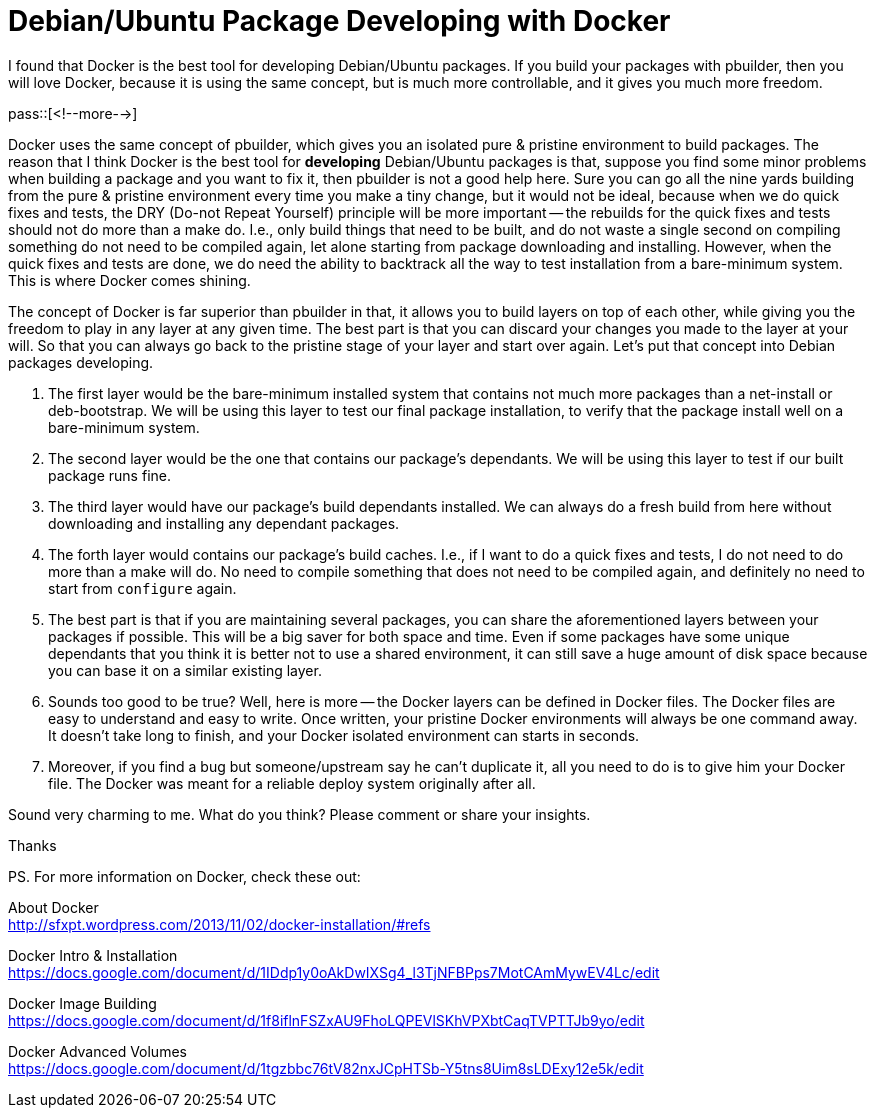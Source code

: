 = Debian/Ubuntu Package Developing with Docker

:blogpost-categories: Debian,Ubuntu,Package Building,Docker

I found that Docker is the best tool for developing Debian/Ubuntu packages. If you build your packages with +pbuilder+, then you will love Docker, because it is using the same concept, but is much more controllable, and it gives you much more freedom. 

pass::[<!--more-->]

Docker uses the same concept of +pbuilder+, which gives you an isolated pure & pristine environment to build packages. The reason that I think Docker is the best tool for *developing* Debian/Ubuntu packages is that, suppose you find some minor problems when building a package and you want to fix it, then +pbuilder+ is not a good help here. Sure you can go all the nine yards building from the pure & pristine environment every time you make a tiny change, but it would not be ideal, because when we do quick fixes and tests, the DRY (Do-not Repeat Yourself) principle will be more important -- the rebuilds for the quick fixes and tests should not do more than a make do. I.e., only build things that need to be built, and do not waste a single second on compiling something do not need to be compiled again, let alone starting from package downloading and installing. However, when the quick fixes and tests are done, we do need the ability to backtrack all the way to test installation from a bare-minimum system. This is where Docker comes shining. 

The concept of Docker is far superior than +pbuilder+ in that, it allows you to build layers on top of each other, while giving you the freedom to play in any layer at any given time. The best part is that you can discard your changes you made to the layer at your will. So that you can always go back to the pristine stage of your layer and start over again. Let's put that concept into Debian packages developing. 

. The first layer would be the bare-minimum installed system that contains not much more packages than a net-install or deb-bootstrap. We will be using this layer to test our final package installation, to verify that the package install well on a bare-minimum system.
. The second layer would be the one that contains our package's dependants. We will be using this layer to test if our built package runs fine. 
. The third layer would have our package's build dependants installed. We can always do a fresh build from here without downloading and installing any dependant  packages. 
. The forth layer would contains our package's build caches. I.e., if I want to do a quick fixes and tests, I do not need to do more than a make will do. No need to compile something that does not need to be compiled again, and definitely no need to start from `configure` again. 
. The best part is that if you are maintaining several packages, you can share the aforementioned layers between your packages if possible. This will be a big saver for both space and time. Even if some packages have some unique dependants that you think it is better not to use a shared environment, it can still save a huge amount of disk space because you can base it on a similar existing layer.
. Sounds too good to be true? Well, here is more -- the Docker layers can be defined in Docker files. The Docker files are easy to understand and easy to write. Once written, your pristine Docker environments will always be one command away. It doesn't take long to finish, and your Docker isolated environment can starts in seconds.
. Moreover, if you find a bug but someone/upstream say he can't duplicate it, all you need to do is to give him your Docker file. The Docker was meant for a reliable deploy system originally after all. 

Sound very charming to me. What do you think? 
Please comment or share your insights. 

Thanks

PS. For more information on Docker, check these out:


About Docker +
http://sfxpt.wordpress.com/2013/11/02/docker-installation/#refs

Docker Intro & Installation +
https://docs.google.com/document/d/1IDdp1y0oAkDwIXSg4_l3TjNFBPps7MotCAmMywEV4Lc/edit

Docker Image Building +
https://docs.google.com/document/d/1f8iflnFSZxAU9FhoLQPEVlSKhVPXbtCaqTVPTTJb9yo/edit

Docker Advanced Volumes +
https://docs.google.com/document/d/1tgzbbc76tV82nxJCpHTSb-Y5tns8Uim8sLDExy12e5k/edit
